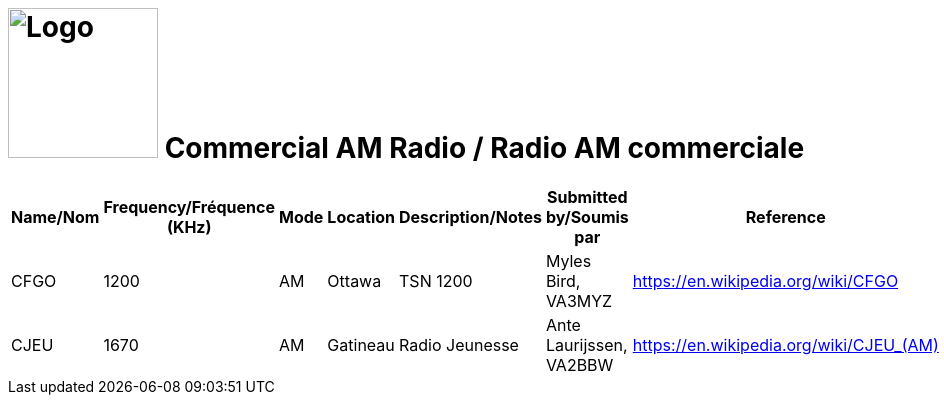 = image:Logo.png[Logo,150,150] Commercial AM Radio / Radio AM commerciale
:showtitle:
:imagesdir: images
:data-uri:

|===
| Name/Nom | Frequency/Fréquence (KHz) | Mode | Location | Description/Notes | Submitted by/Soumis par | Reference

|CFGO
|1200
|AM
|Ottawa
|TSN 1200
|Myles Bird, VA3MYZ
|https://en.wikipedia.org/wiki/CFGO[^]

|CJEU
|1670
|AM
|Gatineau
|Radio Jeunesse
|Ante Laurijssen, VA2BBW
|https://en.wikipedia.org/wiki/CJEU_(AM)[^]

|===

